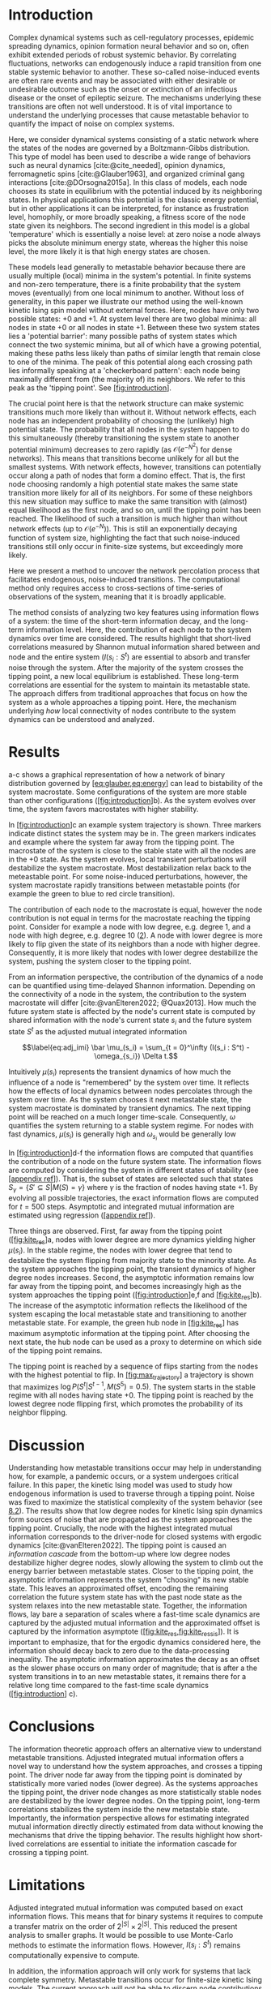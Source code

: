 * Introduction
:PROPERTIES:
:CUSTOM_ID: sec:orgd6a1d62
:END:
Complex dynamical systems such as cell-regulatory processes,
epidemic  spreading   dynamics,  opinion   formation  neural
behavior and so on, often exhibit extended periods of robust
systemic behavior. By correlating fluctuations, networks can
endogenously  induce  a  rapid transition  from  one  stable
systemic behavior to  another. These so-called noise-induced
events  are often  rare events  and may  be associated  with
either desirable or undesirable outcome such as the onset or
extinction  of  an  infectious   disease  or  the  onset  of
epileptic   seizure.   The   mechanisms   underlying   these
transitions are  often not well  understood. It is  of vital
importance to understand the underlying processes that cause
metastable  behavior  to quantify  the  impact  of noise  on
complex systems.

Here, we  consider dynamical systems consisting  of a static
network  where the  states of  the nodes  are governed  by a
Boltzmann-Gibbs distribution.  This type  of model  has been
used to  describe a wide  range of behaviors such  as neural
dynamics     [cite:@cite_needed],      opinion     dynamics,
ferromagnetic   spins  [cite:@Glauber1963],   and  organized
criminal  gang interactions  [cite:@DOrsogna2015a]. In  this
class of models, each node  chooses its state in equilibrium
with  the potential  induced by  its neighboring  states. In
physical applications  this potential is the  classic energy
potential, but in other  applications it can be interpreted,
for  instance  as  frustration  level,  homophily,  or  more
broadly speaking,  a fitness score  of the node  state given
its  neighbors. The  second ingredient  in this  model is  a
global 'temperature' which is  essentially a noise level: at
zero noise a  node always picks the  absolute minimum energy
state, whereas the higher this  noise level, the more likely
it is that high energy states are chosen.

These models  lead generally to metastable  behavior because
there are  usually multiple  (local) minima in  the system's
potential. In finite systems and non-zero temperature, there
is a  finite probability that the  system moves (eventually)
from  one   local  minimum  to  another.   Without  loss  of
generality, in this paper we illustrate our method using the
well-known kinetic Ising spin model without external forces.
Here, nodes  have only  two possible states:  +0 and  +1. At
system level there are two global minima: all nodes in state
+0 or all nodes in state +1. Between these two system states
lies a  'potential barrier':  many possible paths  of system
states which  connect the  two systemic  minima, but  all of
which  have a  growing  potential, making  these paths  less
likely than paths of similar length that remain close to one
of  the  minima.  The  peak of  this  potential  along  each
crossing path  lies informally  speaking at  a 'checkerboard
pattern':  each node  being  maximally  different from  (the
majority of)  its neighbors.  We refer to  this peak  as the
'tipping point'. See [[#fig:introduction][[fig:introduction]]].

The crucial  point here  is that  the network  structure can
make systemic transitions much  more likely than without it.
Without  network  effects,  each  node  has  an  independent
probability of choosing the (unlikely) high potential state.
The probability  that all nodes  in the system happen  to do
this simultaneously (thereby  transitioning the system state
to another potential minimum)  decreases to zero rapidly (as
\(\mathcal{O}(e^{-N^2})\)  for   dense  networks).  This   means  that
transitions  become  unlikely  for   all  but  the  smallest
systems.  With  network  effects, however,  transitions  can
potentially occur along  a path of nodes that  form a domino
effect. That  is, the  first node  choosing randomly  a high
potential state makes the  same state transition more likely
for all of  its neighbors. For some of  these neighbors this
new situation may  suffice to make the  same transition with
(almost)  equal likelihood  as the  first node,  and so  on,
until the tipping point has  been reached. The likelihood of
such  a  transition  is  much higher  than  without  network
effects   (up   to   \(\mathcal{O}(e^{-N})\)).  This   is   still   an
exponentially decaying function of system size, highlighting
the  fact that  such  noise-induced  transitions still  only
occur in finite-size systems, but exceedingly more likely.

Here we present a method  to uncover the network percolation
process    that   facilitates    endogenous,   noise-induced
transitions. The  computational method only  requires access
to  cross-sections of  time-series  of  observations of  the
system, meaning that it is broadly applicable.

The  method consists  of  analyzing two  key features  using
information flows  of a system:  the time of  the short-term
information  decay,  and  the long-term  information  level.
Here, the contribution  of each node to  the system dynamics
over  time  are  considered.   The  results  highlight  that
short-lived   correlations   measured  by   Shannon   mutual
information shared  between and  node and the  entire system
(\(I(s_i : S^t\)) are essential to absorb and transfer noise
through the system. After the majority of the system crosses
the tipping  point, a new local  equilibrium is established.
These long-term correlations are essential for the system to
maintain  its metastable  state. The  approach differs  from
traditional approaches  that focus  on how  the system  as a
whole  approaches  a  tipping  point.  Here,  the  mechanism
underlying /how/  local connectivity of nodes  contribute to
the system dynamics can be understood and analyzed.

[[./figures/figure1.png]]

* Results
:PROPERTIES:
:CUSTOM_ID: sec:org6f0b033
:END:
a-c shows a graphical representation of how a network of binary
distribution governed by
[[#eq:glauber,eq:energy][[eq:glauber,eq:energy]]] can lead to
bistability of the system macrostate. Some configurations of the system
are more stable than other configurations
([[#fig:introduction][[fig:introduction]]]b). As the system evolves over
time, the system favors macrostates with higher stability.

In [[#fig:introduction][[fig:introduction]]]c an example system
trajectory is shown. Three markers indicate distinct states the system
may be in. The green markers indicates and example where the system far
away from the tipping point. The macrostate of the system is close to
the stable state with all the nodes are in the +0 state. As the system
evolves, local transient perturbations will destabilize the system
macrostate. Most destabilization relax back to the meteastable point.
For some noise-induced perturbations, however, the system macrostate
rapidly transitions between metastable points (for example the green to
blue to red circle transition).

The contribution of each node to the macrostate is equal, however the
node contribution is not equal in terms for the macrostate reaching the
tipping point. Consider for example a node with low degree, e.g. degree
1, and a node with high degree, e.g. degree 10 ([[#fig:maj_flip][2]]). A
node with lower degree is more likely to flip given the state of its
neighbors than a node with higher degree. Consequently, it is more
likely that nodes with lower degree destabilize the system, pushing the
system closer to the tipping point.

From an information perspective, the contribution of the dynamics of a
node can be quantified using time-delayed Shannon information. Depending
on the connectivity of a node in the system, the contribution to the
system macrostate will differ [cite:@vanElteren2022; @Quax2013]. How
much the future system state is affected by the node's current state is
computed by shared information with the node's current state \(s_i\) and
the future system state \(S^t\) as the adjusted mutual integrated
information

\[\label{eq:adj_imi}
\bar \mu_(s_i) = \sum_{t = 0}^\infty (I(s_i : S^t) - \omega_{s_i}) \Delta t.\]

Intuitively \(\mu(s_i)\) represents the transient dynamics of how much
the influence of a node is "remembered" by the system over time. It
reflects how the effects of local dynamics between nodes percolates
through the system over time. As the system chooses it next metastable
state, the system macrostate is dominated by transient dynamics. The
next tipping point will be reached on a much longer time-scale.
Consequently, \(\omega\) quantifies the system returning to a stable
system regime. For nodes with fast dynamics, \(\mu(s_i)\) is generally
high and \(\omega_{s_i}\) would be generally low

In [[#fig:introduction][[fig:introduction]]]d-f the information flows
are computed that quantifies the contribution of a node on the future
system state. The information flows are computed by considering the
system in different states of stability (see
[[#appendix ref][[appendix ref]]]). That is, the subset of states are
selected such that states
\(S_{\gamma} = \{S' \subseteq S | M(S) = \gamma\}\) where \(\gamma\) is
the fraction of nodes having state +1. By evolving all possible
trajectories, the exact information flows are computed for \(t=500\)
steps. Asymptotic and integrated mutual information are estimated using
regression ([[#appendix ref][[appendix ref]]]).

Three things are observed. First, far away from the tipping point
([[#fig:kite_res][[fig:kite_res]]]a, nodes with lower degree are more
dynamics yielding higher \(\mu(s_i)\). In the stable regime, the nodes
with lower degree that tend to destabilize the system flipping from
majority state to the minority state. As the system approaches the
tipping point, the transient dynamics of higher degree nodes increases.
Second, the asymptotic information remains low far away from the tipping
point, and becomes increasingly high as the system approaches the
tipping point ([[#fig:introduction][[fig:introduction]]]e,f and
[[#fig:kite_res][[fig:kite_res]]]b). The increase of the asymptotic
information reflects the likelihood of the system escaping the local
metastable state and transitioning to another metastable state. For
example, the green hub node in [[#fig:kite_res][[fig:kite_res]]] has
maximum asymptotic information at the tipping point. After choosing the
next state, the hub node can be used as a proxy to determine on which
side of the tipping point remains.

The tipping point is reached by a sequence of flips starting from the
nodes with the highest potential to flip. In
[[#fig:max_trajectory][[fig:max_trajectory]]] a trajectory is shown that
maximizes \(\log P(S^t|S^{t-1}, M(S^5) = 0.5)\). The system starts in
the stable regime with all nodes having state +0. The tipping point is
reached by the lowest degree node flipping first, which promotes the
probability of its neighbor flipping.

* Discussion
:PROPERTIES:
:CUSTOM_ID: sec:org389dbab
:END:
Understanding how metastable transitions occur may help in understanding
how, for example, a pandemic occurs, or a system undergoes critical
failure. In this paper, the kinetic Ising model was used to study how
endogenous information is used to traverse through a tipping point.
Noise was fixed to maximize the statistical complexity of the system
behavior (see [[#sec:org8193119][8.2]]). The results show that low
degree nodes for kinetic Ising spin dynamics form sources of noise that
are propagated as the system approaches the tipping point. Crucially,
the node with the highest integrated mutual information corresponds to
the driver-node for closed systems with ergodic dynamics
[cite:@vanElteren2022]. The tipping point is caused an /information
cascade/ from the bottom-up where low degree nodes destabilize higher
degree nodes, slowly allowing the system to climb out the energy barrier
between metastable states. Closer to the tipping point, the asymptotic
information represents the system "choosing" its new stable state. This
leaves an approximated offset, encoding the remaining correlation the
future system state has with the past node state as the system relaxes
into the new metastable state. Together, the information flows, lay bare
a separation of scales where a fast-time scale dynamics are captured by
the adjusted mutual information and the approximated offset is captured
by the information asymptote
([[#fig:kite_res,fig:kite_res_sis][[fig:kite_res,fig:kite_res_sis]]]).
It is important to emphasize, that for the ergodic dynamics considered
here, the information should decay back to zero due to the
data-processing inequality. The asymptotic information approximates the
decay as an offset as the slower phase occurs on many order of
magnitude; that is after a the system transitions in to an new
metastable states, it remains there for a relative long time compared to
the fast-time scale dynamics ([[#fig:introduction][[fig:introduction]]]
c).

* Conclusions
:PROPERTIES:
:CUSTOM_ID: sec:org7971cd6
:END:
The information theoretic approach offers an alternative view to
understand metastable transitions. Adjusted integrated mutual
information offers a novel way to understand how the system approaches,
and crosses a tipping point. The driver node far away from the tipping
point is dominated by statistically more varied nodes (lower degree). As
the systems approaches the tipping point, the driver node changes as
more statistically stable nodes are destabilized by the lower degree
nodes. On the tipping point, long-term correlations stabilizes the
system inside the new metastable state. Importantly, the information
perspective allows for estimating integrated mutual information directly
directly estimated from data without knowing the mechanisms that drive
the tipping behavior. The results highlight how short-lived correlations
are essential to initiate the information cascade for crossing a tipping
point.

* Limitations
:PROPERTIES:
:CUSTOM_ID: sec:org26f073f
:END:
Adjusted integrated mutual information was computed based on exact
information flows. This means that for binary systems it requires to
compute a transfer matrix on the order of \(2^{|S|} \times  2^{|S|}\).
This reduced the present analysis to smaller graphs. It would be
possible to use Monte-Carlo methods to estimate the information flows.
However, \(I(s_i :
S^t)\) remains computationally expensive to compute.

In addition, the information approach will only work for systems that
lack complete symmetry. Metastable transitions occur for finite-size
kinetic Ising models. The current approach will not be able to discern
node contributions due to the internal symmetries of the system (all
nodes have the same degree). However, we speculate that the metastable
transitions could be studied by not controlling the tipping point with
the total fraction of nodes in a particular state. In contrast, one
should fix the system state for a particular region in the grid-graph.
In this sense, nodes with high variability will destabilize more stable
nodes, creating an information cascade that forces the system to move
between metastable states.

A general class of systems was studied governed by the Boltzmann-Gibbs
distribution. For practical purposes the kinetic Ising model and SIS
dynamics were only tested, but we speculate that the results should hold
(in principle) for other systems dictated by the Boltzmann-Gibbs
distribution. We leave the extension for other system Hamiltonians up to
future work.

* Acknowledgments
:PROPERTIES:
:CUSTOM_ID: sec:orgf30530a
:END:
I would like to thank Fiona Lippert, and Jair Lenssen for providing
insights and feedback in various ideas present in this paper. This
research is supported by grant Hyperion 2454972 of the Dutch National
Police.

* References
:PROPERTIES:
:CUSTOM_ID: sec:org26fe258
:END:
* Appendix
:PROPERTIES:
:CUSTOM_ID: sec:org854db8e
:END:
** Background, scope & innovation
:PROPERTIES:
:CUSTOM_ID: sec:orgd888f8c
:END:
Noise induced transitions produces may produce metastable behavior that
is fundamental for the functioning of complex dynamical systems. For
example in neural systems, the presence of noise increase information
processing. Similarly, the relation between glacial ice ages and earth
eccentricity has been shown to have a strong correlation. Metastability
manifests itself by means of noise that can be of two kinds
[cite:@Forgoston2018]. External noise originates form events outside the
internal system dynamics [cite:@Calim2021; @Czaplicka2013a]. Examples
include the influence of climate effects, population growth or a random
noise source on a transmission line. External noise is commonly modeled
by replacing an external control or order parameter by a stochastic
process. Internal noise, in contrast, is inherent to the system itself
and is caused by random interactions of elements of the system, e.g.
individuals in a population, or molecules in chemical processes. Both
types of noise can generate metastable transitions between one
metastable state to another. In this paper, the metastable behavior is
studied of internal noise in complex dynamical networks governed by the
kinetic Ising dynamics.

In this work, a novel approach using information theory is explored to
study metastable behavior. It offers profound benefits over traditional
methods used in metastable analysis as it is model-free, can be used for
both discrete and continuous variables, and can be estimated directly
from data [cite:@Cover2005]. Shannon information measures such as mutual
information and Fisher information can be used to study how much
information the system dynamics share with the control parameter
[cite:@Nicolis2016; @Lizier2010]. These approaches allow to measure
when, for example, a phase transition occurs. However, for many complex
systems an external control may not be accessible or be absent all
together. In addition, knowing about the order parameter does not gain
additional insight /how/ the system uses noise to transition between
stable points(e.g. see [[#fig:introduction][[fig:introduction]]]).

Information flows may be used to study how a system transitions between
metastable points. Informally, information flow refers to the
statistical coherence between two random processes \(X\) and \(Y\) such
that the present information in \(Y\) cannot be better explained by the
past of \(X\) than the past of \(Y\). Various methods exist to study
information flow such as transfer entropy [cite:@Schreiber], conditional
mutual information under causal intervention [cite:@Ay2008], causation
entropy [cite:@Runge2019], time-delayed shannon mutual information
[cite:@Li2018] and so on. These methods are used to infer the transfer
of information between sets of nodes by possible correcting for a third
variable. In a multivariate setting most of these methods are prone to
overestimate or underestimate the causal flows [cite:@James2016]. In
past work, the authors developed an novel method that reliable estimates
the driver nodes in complex systems using information theory. Using
integrated mutual information in closed ergodic systems, the most causal
node is exempt from any spurious statistical correlations. Consequently
for driver nodes the information flows in these systems is proportional
to its causal influence out-of-equilibrium. Instead of focusing on a
(full) decomposition of statistical variance of source and sinc
variables [cite:@Janzing2013; @Schamberg2020; @Williams2010a], the focus
here is on understanding /how/ the metastable behavior of the system
occurs.

The present study innovates on prior research on information flow and
causal node identification by applying integrated mutual information
(IMI) directly to metastable transitions applies to determine how
metastable transitions arise in complex systems
[cite:@Quax2013; @vanElteren2021]. As complex systems are defined by a
wide variety of different types or classes systems (e.g. open or closed)
and types of dynamics (e.g. equilibrium or out of equilibrium), we
restrict this work to systems that have probability distributions of the
form \(P(S) \propto \exp  -\beta \mathbb(S)\), where \(\mathbb{H}(S)\)
the energy of the system. In particular, the bistable behavior of
magnetic spins on networks are studied dictated by kinetic Ising spin
dynamics. The kinetic Ising model is considered to be one of the
simplest models that shows which shows bistability at finite size. It is
important to emphasize that the proposed information theoretic measures
have more implications than merely the kinetic Ising model. The measures
can be computed based on observations from the systems and can therefore
be directly estimated from data independent on the underlying process or
model. The use of kinetic Ising model serves a convenience to show the
value of the proposed method. Additionally, it is hypothesized that for
metastable transitions, short-time scales can be approximated using
ergodic system dynamics.

** Methods & definitions
:PROPERTIES:
:CUSTOM_ID: sec:org8193119
:END:
*** Model
:PROPERTIES:
:CUSTOM_ID: sec:org5382bb5
:END:
To study metastable behavior, we consider a system as a collection of
random variables \(S = \{s_1, \dots, s_n\}\) governed by the
Boltzmann-Gibbs distribution

\[P(S)    =     \frac{1}{Z}    \exp(- \beta \mathcal{H}(S) ),\]

where is the inverse temperature \(\beta =  \frac{1}{T}\) which control
the noise in the system, \(\mathcal{H}(S)\) is the system Hamiltonian
which encodes the node-node dynamics. The choice of the energy function
dictates what kind of system behavior we observe. Here, we focus on
arguable the simplest models that shows metastable behavior: the kinetic
Ising model, and the Susceptible-Infected-Susceptible model.

Temporal dynamics are simulated using Glauber dynamics sampling. In each
discrete time step a spin is randomly chosen and a new state \(X'\in S\)
is accepted with probability

\[\label{eq:glauber}
p( \text{accept} X' ) = \frac{1}{1 + \exp(-\beta \Delta E)},\] where
\(\Delta E = \mathcal{H}(X') -  \mathcal{H}(X)\) is the energy
difference between the current state \(X\) and the proposed state
\(X'\).

*** Kinetic Ising model
:PROPERTIES:
:CUSTOM_ID: sec:orgb324012
:END:
The traditional Ising model was originally developed to study
ferromagnetism, and is considered one of the simplest models that
generate complex behavior. It consists of a set of binary distributed
spins \(S = \{s_1,  \dots s_n\}\). Each spin contains energy given by
the Hamiltonian

\[\label{eq:energy}
\begin{split}
    \mathcal{H}(S) = -\sum_{i,j} J_{ij} s_{i} s_{j} - h_{i} s_{i}.
\end{split}\] where \(J_{ij}\) is the interaction energy of the spins
\(s_i,
s_j\). The interaction energy effectively encodes the underlying network
structure of the system. Different network structures are used in this
study to provide a comprehensive numerical overview of the relation
between network structure and information flows (see
[[#sec:org8193119][8.2]]). The interaction energy \(J_{ij}\) is set to 1
if a connection exists in the network.

For sufficiently low noise (temperature), the Ising model shows
metastable behavior ([[#fig:introduction][[fig:introduction]]] c). Here,
we aim to study /how/ the system goes through a tipping point by
tracking the information flow per node with the entire system state.

*** SIS model
:PROPERTIES:
:CUSTOM_ID: sec:orgddc3122
:END:
The SIS model is arguable the simplest model to study epidemic
spreading. Each agent can either be susceptible (0) or infected (1). The
agents can transition from susceptible to infected proportional to the
number of infected people it is in contact with. In addition, each agent
has a base rate of becoming infectious. One can describe the SIS
dynamics using the Hamiltonian as:

\[\label{eq:sis}
\mathcal{H}(S)_{SIS} = \sum_i (2s_i - 1) (1 - \eta)^{\sum_{j} A_{ij} s_j} - \mu s_i,\]
where \(\eta\) is the infection rate, \(\mu\) is the recovery rate, and
\(A_{ij}\) is 1 if \(s_i\) and \(s_j\) have an interaction, 0 otherwise.

** Information flow on complex networks
:PROPERTIES:
:CUSTOM_ID: sec:org3d3e541
:END:
Informally, the information flows measures the statistical coherence
between two random variables \(X\) and \(Y\) over time such that the
present information in \(Y\) cannot be explained by the past of \(Y\)
but rather by the past of \(X\). Estimating information flow is
inherently difficult due to the presence of confounding which potential
traps the interpretation in the "correlation does not equal causation".
Under some context, however, information flow can be interpreted as
causal [cite:@vanElteren2021]. Let \(S=\{s_1, \dots, s_n\}\) be a random
process, and \(S^t\) represent the state of the random process at some
time \(t\). The information present in \(S\) is given as the Shannon
entropy

\[H(S) = \sum_{x \in S} p(x) \log p(x)\]

where \(\log\) is base 2 unless otherwise stated, and \(p(x)\) is used
as a short-hand for \(p(S  = x)\). Shannon entropy captures the
uncertainty of a random variable; it can be understood as the number of
yes/no questions needed to determine the state of \(S\). This measure of
uncertainty naturally extends to two variables with Shannon mutual
information. Let \(s_i\) be an element of the state of \(S\), then the
Shannon mutual information \(I(S; s_i)\) is given as

\[\begin{aligned}
I(X; Y) &= \sum_{x\in S, y \in s_i} p(x,y) \log \frac{p(x,y)}{p(x)p(y)}\\
        &= H(S) - H(S | s_i)
\end{aligned}\]

Shannon mutual information can be interpreted as the uncertainty
reduction of \(S\) after knowing the state of \(s_i\). Consequently, it
encodes how much statistical coherence \(s_i\) and \(S\) share. Shannon
mutual information can be measured over time to encode how much
/information/ (in bits) flows from state \(s_i\) to \(S^{t}\)

\[\label{eq:flow}
\begin{aligned}
I(S^t; s_i) = H(S^t) - H(S^t | s_i).
\end{aligned}\]

Prior results showed that the nodes with the highest causal importance
are those nodes that have the highest information flow (i.e. maximize
[[#eq:flow][[eq:flow]]]) [cite:@vanElteren2022]. Intuitively, the nodes
for which the future system "remembers" information from a node in the
past, is the one that "drives" the system dynamics. Formally, these
driver nodes can be identified by computing the total information flow
between \(S^t\) and \(s_i\) can be captured with the integrated mutual
information [cite:@vanElteren2021]

\[\label{eq:imi}
\mu(s_i) = \sum_{\tau = 0}^{\infty} I(s_{i}^{t-\tau} ; S^t).\]

The driver nodes are the nodes that maximize [[#eq:imi][[eq:imi]]]. Note
that in [cite:@vanElteren2022] \(I(S  :  s_i^{t})\) was considered.
Here, information flows are computed out-of-equilibrium with symmetry
breaking. That is, the system dynamics are evolved by starting the
system at a distance from the tipping point and evolving it
out-of-equilibrium. This causes \(I(s_i^t : S)\) to not follow the data
processing inequality as information may flow back into a node. The
choice for computing \(I(s_i^t :  S)\) over \(I(s_i  : S^t)\) was done
for computational feasibility in [cite:@vanElteren2022]. Furthermore,
the data processing inequality was not violated when considered the
system without symmetry breaking. For [[#eq:flow][[eq:flow]]] the data
processing inequality is guaranteed, however it is computationally more
challenging to compute (see [[#sec:org26f073f][5]]).

** Noise matching procedure
:PROPERTIES:
:CUSTOM_ID: sec:org11ee4e3
:END:
The Boltzmann-Gibbs distribution is parameterized by noise factor
\(\beta =  \frac{1}{kT}\) where \(T\) is the temperature and \(k\) is
the Boltzmann constant. For high \(\beta\) values metastable behavior
occurs in the kinetic Ising model. The temperature was chosen such that
the statistical complexity [cite:@Lopez-Ruiz1995a] was maximized. The
statistical complexity \(C\) is computed as

\[C = \bar H(S) D(S),\]

where \(\bar H(S) = \frac{H(s)}{-\log_2(|S|)}\) is the system entropy,
and \(D(S)\) measures the distance to disequilibrium

\[D(S) = \sum_i (p(S_i) - \frac{1}{|S|})^2.\]

A typical statistical complexity curve is seen in
[[#fig:stat_compl][1]]. The noise parameter \(\beta\) is set such that
it maximizes the statistical complexity using numerical optimization
(COBYLA method in scipy's =optimize.minimize= module)
[cite:@Virtanen2020].

#+caption: (a) Statistical complexity (\(C\)), normalized system entropy
(\(H(S)\)) and disequilibrium (\(D(S)\)) as a function of the
temperature (\(T = \frac{1}{\beta}\)) for Krackhardt kite graph. The
noise parameter was set such that it maximizes the statistical
complexity (vertical black line). The values are normalized between
[0,1] for aesthetic purposes. (b) State distribution \(P(S)\) for
temperature that maximizes the statistical complexity in (a) as a
function of nodes in state +1.
[[./figures/exact_kite_dyn=ising_beta=0.5732374683235916_T=200_statistical_complexity.png]]

** Exact information flows \(I(s_i ; S^t)\)
:PROPERTIES:
:CUSTOM_ID: sec:org59af222
:END:
In order to compute \(I(s_i : S^t)\), the conditional distribution
\(p(S^t  |  s_i)\) and \(p(S^t)\) needs to be computed. For Glauber
dynamics, the system \(S\) transitions into \(S'\) by considering to
flips by randomly choosing node \(s_i\). The transition matrix
\(P(S^t |  s_i) = \textbf{P}\) can be constructed by computing each
entry \(p_{ij}\) as

\[\label{eq:glauber}
\begin{split}
p_{ij, i \neq j} &= \frac{1}{|S|} \frac{1}{ 1 + \exp (-\Delta E) }\\
p_{ii} &= 1 - \sum_{j, j \neq i} P_{ij},
\end{split}\]

where \(\Delta E =  \mathcal{H}(S_j) - \mathcal{H}(S_j)\) encodes the
energy difference of moving from \(S_i\) to \(S_j\). The state to state
transition \(\textbf{P}\) matrix will be of size \(2^{|S|} \times
2^{|S|} \times |\mathcal{A}_{s_i}|\), where \(|\mathcal{A}_{s_i}|\) is
the size of the alphabet of \(s_i\), which becomes computationally
intractable due to its exponential growth with the system size \(|S|\).
The exact information flows can then be computed by evaluating
\(p(S^t |  s_i)\) out of equilibrium by evaluating all \(S^t\) for all
possible node states \(s_i\) where \(p(S^t)\) is computed as

\[p(S^t) = \sum_{s_i} p(S^t | s_i ) p(s_i).\]

** White noise estimation procedure
:PROPERTIES:
:CUSTOM_ID: sec:orgc093508
:END:
Let \(M(S^t)\) represent the instantaneous system macrostate compute as
the system average

\[\label{}
M(S^t) = \frac{1}{|S|} \sum_i s_i.\]

The metastable behavior is characterized for the Ising model by the
system fluctuating around two stable points \(T1\) with
\(M(S) \approx 0\) and \(T2\) with \(M(S) \approx 1\) for most of the
time. By pinning intervention the node is pinned to the +0 state,
effectively biasing the macrostate \(M(S^t)\) towards \(T1\). For any
particular trajectory the fluctuations around the stable points
contributed differently for nodes depending on the nodes embedness in
the system; lower degree nodes tend to produce higher fluctuations than
higher degree nodes (see main text). We define the fluctuations as
"white noise" and characterize the white noise as function of the
pinning intervention on different nodes. The white noise is
characterized by first computing the set of windows \(W =
\{w_i  | i\in  1,  \dots  n\}\) where each window \(w_i \in  W\)
represents the duration in a trajectory that the system state stayed in
either \(T1\) or \(T2\). Next, the white noise was characterized as

\[\label{}
\eta = \frac{1}{|W|} \sqrt{ \sum_j^{|w_i|} (w_{ij} - \overline{w_i})^2},\]

where \(\overline{w_i}\) is the average of window \(w_i\) of the
instantaneous macrostate and \(w_{ij}\) is a particular instantaneous
state. The white noise was estimated for \(T1\) and \(T2\) separately
and displayed in [[#fig:kite_noise][[fig:kite_noise]]].

** Switch susceptibility as a function of degree
:PROPERTIES:
:CUSTOM_ID: sec:org009e10c
:END:
First, we investigate the susceptibility of a spin as a function of its
degree. The susceptibility of a spin switching its state is a function
both of the system temperature \(T\) and the system dynamics. The system
dynamics would contribute to the susceptibility through the underlying
network structure either directly or indirectly. The network structure
produces local correlations which affects the switch probability for a
given spin.

As an initial approximation, we consider the susceptibility of a target
spin \(s_i\) to flip from a majority state to a minority state given the
state of its neighbors where the neighbors are not connected among
themselves. Further, the assumption is that for the instantaneous update
of \(s_i\) the configuration of the neighborhood of \(s_i\) can be
considered as the outcome of a binomial trial. Let, \(N\) be a random
variable with state space \(\{0,  1\}^{|N|}\), and let \(n_j \in N\)
represent a neighbor of \(s_i\). We assume that all neighbors of \(s_i\)
are i.i.d. distributed given the instantaneous system magnetization

\[M(S^t) = \frac{1}{|S^t|} \sum_i s_i^t.\]

Let the minority state be 1 and the majority state be 0, the expectation
of \(s_i\) flipping from the majority state to the minority state is
given as:

\[\begin{aligned}
\label{majority_flip}
    \begin{aligned}
        E[ p(s_i = 1 | N ) ]_{p(N)} &= \sum_{N_i \in N} p(N_i) p(s_i = 1 | N_i)\\
            &= \sum_{N_i \in  N} \prod_j^{|N_i|} p(n_j) p(s_i  = 1 |N_i)\\
            &=  \sum_{N_i \in N}  {n\choose k} f^k  (1  -
            f)^{n-k}  p(s_i  = 1 | f), \\
    \end{aligned}\end{aligned}\]

where \(f\) is the fraction of nodes in the majority states, \(n\) is
the number of neighbors, \(k\) is the number of nodes in state 0. In
figure [[#fig:maj_flip][2]]. this is computed as a function of the
degree of spin \(s_i\). As the degree increases, the susceptibility for
a spin decreases relatively to the same spin with a lower degree. This
implies that the susceptibility of change to random fluctuations are
more likely to occur in nodes with less external constraints as measured
by degree.

* Information flows with SIS dynamics
:PROPERTIES:
:CUSTOM_ID: information-flows-with-sis-dynamics
:END:

[[./figures/sis_kite_graph.pdf]]

* Flip probability per degree
:PROPERTIES:
:CUSTOM_ID: sec:deg_flip
:END:
In [[#fig:maj_flip][2]] the tendency for a node to flip from the
majority to the minority state is computed as function of fraction of
nodes possessing the majority states +1 in the system, denoted as \(N\).
Two things are observed. First, nodes with lower degree are more
susceptible to noise than nodes with higher degree. For a given system
stability, nodes with lower degree tend to have a higher tendency to
flip. This is true for all distances of the system to the tipping point.
In contrast, the higher the degree of the node, the closer the system
has to be to a tipping point for the node to change its state. This can
be explained by the fact that lower degree nodes, have fewer constraints
compared to nodes with higher degree nodes. For Ising spin kinetics, the
nodes with higher degree tend to be more "frozen" in their node dynamics
than nodes with lower degree. Second, in order for a node to flip with
probability with similar mass, i.e. (\(E[p(s_i) |  N] = 0.2\)) a node
with higher degree needs to be closer to the tipping point than nodes
with lower degree. In fact, the order of susceptibility is correlated
with the degree; the susceptibility decreases with increasing degree and
fixed fraction of nodes in state 1.

#+caption: Susceptibility of a node with degree \(k\) switching from the
minority state  0 to the majority  state 1 as a  function of
the neighborhood  entropy for \(\beta =  0.5\). The neighborhood
entropy encodes how stable the  environment of a spin is. As
the system approaches the tipping point, the propensity of a
node to flip from to the minority state increases faster for
low degree nodes  than for high degree  nodes. Higher degree
nodes require more change in their local environment to flip
to     the    majority     state.     See    for     details
[[#sec:org009e10c][8.7]].
[[./figures/fig_majority_flip.pdf]]
